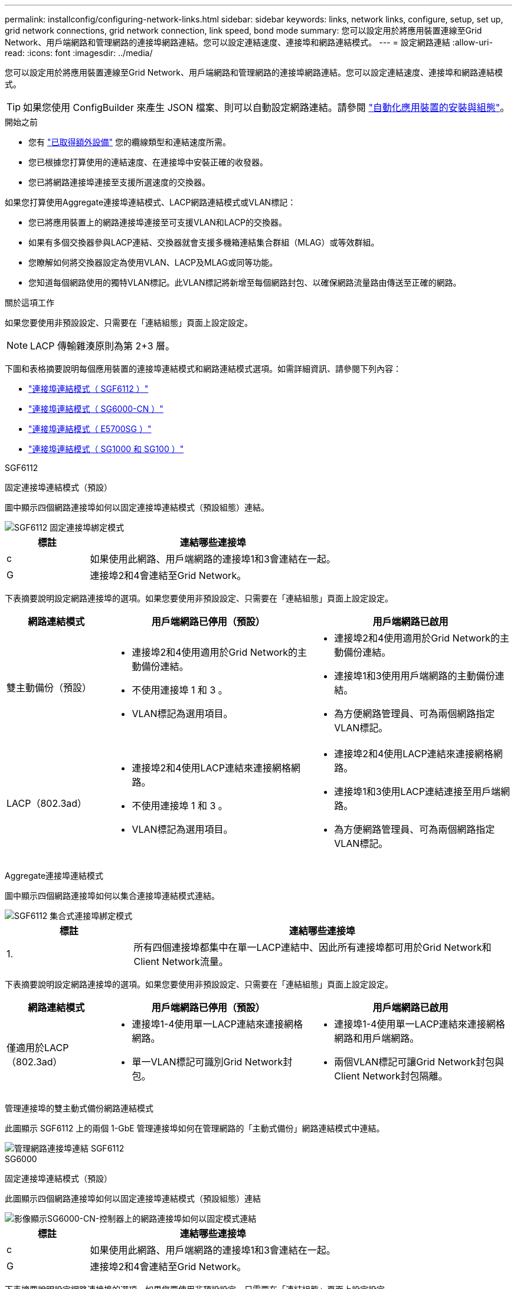 ---
permalink: installconfig/configuring-network-links.html 
sidebar: sidebar 
keywords: links, network links, configure, setup, set up, grid network connections, grid network connection, link speed, bond mode 
summary: 您可以設定用於將應用裝置連線至Grid Network、用戶端網路和管理網路的連接埠網路連結。您可以設定連結速度、連接埠和網路連結模式。 
---
= 設定網路連結
:allow-uri-read: 
:icons: font
:imagesdir: ../media/


[role="lead"]
您可以設定用於將應用裝置連線至Grid Network、用戶端網路和管理網路的連接埠網路連結。您可以設定連結速度、連接埠和網路連結模式。


TIP: 如果您使用 ConfigBuilder 來產生 JSON 檔案、則可以自動設定網路連結。請參閱 link:automating-appliance-installation-and-configuration.html["自動化應用裝置的安裝與組態"]。

.開始之前
* 您有 link:obtaining-additional-equipment-and-tools.html["已取得額外設備"] 您的纜線類型和連結速度所需。
* 您已根據您打算使用的連結速度、在連接埠中安裝正確的收發器。
* 您已將網路連接埠連接至支援所選速度的交換器。


如果您打算使用Aggregate連接埠連結模式、LACP網路連結模式或VLAN標記：

* 您已將應用裝置上的網路連接埠連接至可支援VLAN和LACP的交換器。
* 如果有多個交換器參與LACP連結、交換器就會支援多機箱連結集合群組（MLAG）或等效群組。
* 您瞭解如何將交換器設定為使用VLAN、LACP及MLAG或同等功能。
* 您知道每個網路使用的獨特VLAN標記。此VLAN標記將新增至每個網路封包、以確保網路流量路由傳送至正確的網路。


.關於這項工作
如果您要使用非預設設定、只需要在「連結組態」頁面上設定設定。


NOTE: LACP 傳輸雜湊原則為第 2+3 層。

下圖和表格摘要說明每個應用裝置的連接埠連結模式和網路連結模式選項。如需詳細資訊、請參閱下列內容：

* link:port-bond-modes-for-sgf6112.html["連接埠連結模式（ SGF6112 ）"]
* link:port-bond-modes-for-sg6000-cn-controller.html["連接埠連結模式（ SG6000-CN ）"]
* link:port-bond-modes-for-e5700sg-controller-ports.html["連接埠連結模式（ E5700SG ）"]
* link:port-bond-modes-for-sg100-and-sg1000.html["連接埠連結模式（ SG1000 和 SG100 ）"]


[role="tabbed-block"]
====
.SGF6112
--
固定連接埠連結模式（預設）::
+
--
圖中顯示四個網路連接埠如何以固定連接埠連結模式（預設組態）連結。

image::../media/sgf6112_fixed_port.png[SGF6112 固定連接埠綁定模式]

[cols="1a,3a"]
|===
| 標註 | 連結哪些連接埠 


 a| 
c
 a| 
如果使用此網路、用戶端網路的連接埠1和3會連結在一起。



 a| 
G
 a| 
連接埠2和4會連結至Grid Network。

|===
下表摘要說明設定網路連接埠的選項。如果您要使用非預設設定、只需要在「連結組態」頁面上設定設定。

[cols="1a,2a,2a"]
|===
| 網路連結模式 | 用戶端網路已停用（預設） | 用戶端網路已啟用 


 a| 
雙主動備份（預設）
 a| 
* 連接埠2和4使用適用於Grid Network的主動備份連結。
* 不使用連接埠 1 和 3 。
* VLAN標記為選用項目。

 a| 
* 連接埠2和4使用適用於Grid Network的主動備份連結。
* 連接埠1和3使用用戶端網路的主動備份連結。
* 為方便網路管理員、可為兩個網路指定VLAN標記。




 a| 
LACP（802.3ad）
 a| 
* 連接埠2和4使用LACP連結來連接網格網路。
* 不使用連接埠 1 和 3 。
* VLAN標記為選用項目。

 a| 
* 連接埠2和4使用LACP連結來連接網格網路。
* 連接埠1和3使用LACP連結連接至用戶端網路。
* 為方便網路管理員、可為兩個網路指定VLAN標記。


|===
--
Aggregate連接埠連結模式::
+
--
圖中顯示四個網路連接埠如何以集合連接埠連結模式連結。

image::../media/sgf6112_aggregate_ports.png[SGF6112 集合式連接埠綁定模式]

[cols="1a,3a"]
|===
| 標註 | 連結哪些連接埠 


 a| 
1.
 a| 
所有四個連接埠都集中在單一LACP連結中、因此所有連接埠都可用於Grid Network和Client Network流量。

|===
下表摘要說明設定網路連接埠的選項。如果您要使用非預設設定、只需要在「連結組態」頁面上設定設定。

[cols="1a,2a,2a"]
|===
| 網路連結模式 | 用戶端網路已停用（預設） | 用戶端網路已啟用 


 a| 
僅適用於LACP（802.3ad）
 a| 
* 連接埠1-4使用單一LACP連結來連接網格網路。
* 單一VLAN標記可識別Grid Network封包。

 a| 
* 連接埠1-4使用單一LACP連結來連接網格網路和用戶端網路。
* 兩個VLAN標記可讓Grid Network封包與Client Network封包隔離。


|===
--
管理連接埠的雙主動式備份網路連結模式::
+
--
此圖顯示 SGF6112 上的兩個 1-GbE 管理連接埠如何在管理網路的「主動式備份」網路連結模式中連結。

image::../media/sgf6112_bonded_management_ports.png[管理網路連接埠連結 SGF6112]

--


--
.SG6000
--
固定連接埠連結模式（預設）::
+
--
此圖顯示四個網路連接埠如何以固定連接埠連結模式（預設組態）連結

image::../media/sg6000_cn_fixed_port.gif[影像顯示SG6000-CN-控制器上的網路連接埠如何以固定模式連結]

[cols="1a,3a"]
|===
| 標註 | 連結哪些連接埠 


 a| 
c
 a| 
如果使用此網路、用戶端網路的連接埠1和3會連結在一起。



 a| 
G
 a| 
連接埠2和4會連結至Grid Network。

|===
下表摘要說明設定網路連接埠的選項。如果您要使用非預設設定、只需要在「連結組態」頁面上設定設定。

[cols="1a,3a,3a"]
|===
| 網路連結模式 | 用戶端網路已停用（預設） | 用戶端網路已啟用 


 a| 
雙主動備份（預設）
 a| 
* 連接埠2和4使用適用於Grid Network的主動備份連結。
* 不使用連接埠 1 和 3 。
* VLAN標記為選用項目。

 a| 
* 連接埠2和4使用適用於Grid Network的主動備份連結。
* 連接埠1和3使用用戶端網路的主動備份連結。
* 為方便網路管理員、可為兩個網路指定VLAN標記。




 a| 
LACP（802.3ad）
 a| 
* 連接埠2和4使用LACP連結來連接網格網路。
* 不使用連接埠 1 和 3 。
* VLAN標記為選用項目。

 a| 
* 連接埠2和4使用LACP連結來連接網格網路。
* 連接埠1和3使用LACP連結連接至用戶端網路。
* 為方便網路管理員、可為兩個網路指定VLAN標記。


|===
--
Aggregate連接埠連結模式::
+
--
此圖顯示如何在Aggregate連接埠繫結模式下繫結四個網路連接埠。

image::../media/sg6000_cn_aggregate_port.gif[影像顯示SG6000-CN-控制器上的網路連接埠如何以Aggregate模式連結]

[cols="1a,3a"]
|===
| 標註 | 連結哪些連接埠 


 a| 
1.
 a| 
所有四個連接埠都集中在單一LACP連結中、因此所有連接埠都可用於Grid Network和Client Network流量。

|===
下表摘要說明設定網路連接埠的選項。如果您要使用非預設設定、只需要在「連結組態」頁面上設定設定。

[cols="1a,3a,3a"]
|===
| 網路連結模式 | 用戶端網路已停用（預設） | 用戶端網路已啟用 


 a| 
僅適用於LACP（802.3ad）
 a| 
* 連接埠1-4使用單一LACP連結來連接網格網路。
* 單一VLAN標記可識別Grid Network封包。

 a| 
* 連接埠1-4使用單一LACP連結來連接網格網路和用戶端網路。
* 兩個VLAN標記可讓Grid Network封包與Client Network封包隔離。


|===
--
管理連接埠的雙主動式備份網路連結模式::
+
--
本圖顯示SG6000-CN-控制器上的兩個1-GbE管理連接埠如何以主動備份網路連結模式連結至管理網路。

image::../media/sg6000_cn_bonded_managemente_ports.png[已連結管理網路連接埠]

--


--
.SG5700
--
固定連接埠連結模式（預設）::
+
--
此圖顯示四個10/25-GbE連接埠如何以固定連接埠繫結模式（預設組態）連結。

image::../media/e5700sg_fixed_port.gif[影像顯示E5700SG控制器上的10/25-GbE連接埠如何以固定模式連結]

[cols="1a,3a"]
|===
| 標註 | 連結哪些連接埠 


 a| 
c
 a| 
如果使用此網路、用戶端網路的連接埠1和3會連結在一起。



 a| 
G
 a| 
連接埠2和4會連結至Grid Network。

|===
下表摘要說明設定四個10/25-GbE連接埠的選項。如果您要使用非預設設定、只需要在「連結組態」頁面上設定設定。

[cols="1a,2a,2a"]
|===
| 網路連結模式 | 用戶端網路已停用（預設） | 用戶端網路已啟用 


 a| 
雙主動備份（預設）
 a| 
* 連接埠2和4使用適用於Grid Network的主動備份連結。
* 不使用連接埠 1 和 3 。
* VLAN標記為選用項目。

 a| 
* 連接埠2和4使用適用於Grid Network的主動備份連結。
* 連接埠1和3使用用戶端網路的主動備份連結。
* 為方便網路管理員、可為兩個網路指定VLAN標記。




 a| 
LACP（802.3ad）
 a| 
* 連接埠2和4使用LACP連結來連接網格網路。
* 不使用連接埠 1 和 3 。
* VLAN標記為選用項目。

 a| 
* 連接埠2和4使用LACP連結來連接網格網路。
* 連接埠1和3使用LACP連結連接至用戶端網路。
* 為方便網路管理員、可為兩個網路指定VLAN標記。


|===
--
Aggregate連接埠連結模式::
+
--
此圖顯示如何在Aggregate連接埠連結模式中連結四個10/25-GbE連接埠。

image::../media/e5700sg_aggregate_port.gif[影像顯示E5700SG控制器上的10/25-GbE連接埠如何以Aggregate模式連結]

[cols="1a,3a"]
|===
| 標註 | 連結哪些連接埠 


 a| 
1.
 a| 
所有四個連接埠都集中在單一LACP連結中、因此所有連接埠都可用於Grid Network和Client Network流量。

|===
下表摘要說明設定四個10/25-GbE連接埠的選項。如果您要使用非預設設定、只需要在「連結組態」頁面上設定設定。

[cols="1a,2a,2a"]
|===
| 網路連結模式 | 用戶端網路已停用（預設） | 用戶端網路已啟用 


 a| 
僅適用於LACP（802.3ad）
 a| 
* 連接埠1-4使用單一LACP連結來連接網格網路。
* 單一VLAN標記可識別Grid Network封包。

 a| 
* 連接埠1-4使用單一LACP連結來連接網格網路和用戶端網路。
* 兩個VLAN標記可讓Grid Network封包與Client Network封包隔離。


|===
--
管理連接埠的雙主動式備份網路連結模式::
+
--
本圖顯示E5700SG控制器上的兩個1-GbE管理連接埠如何以主動備份網路連結模式連結至管理網路。

image::../media/e5700sg_bonded_management_ports.gif[E5700SG 連結式管理連接埠]

--


--
.SG100 與 SG1000
--
固定連接埠連結模式（預設）::
+
--
下圖顯示 SG1000 或 SG100 上的四個網路連接埠如何以固定連接埠連結模式（預設組態）連結。

SG1000：

image::../media/sg1000_fixed_port.png[SG1000固定連接埠綁定模式]

SG100：

image::../media/sg100_fixed_port_draft.png[SG100固定連接埠綁定模式]

[cols="1a,3a"]
|===
| 標註 | 連結哪些連接埠 


 a| 
c
 a| 
如果使用此網路、用戶端網路的連接埠1和3會連結在一起。



 a| 
G
 a| 
連接埠2和4會連結至Grid Network。

|===
下表摘要說明設定四個網路連接埠的選項。如果您要使用非預設設定、只需要在「連結組態」頁面上設定設定。

[cols="1a,2a,2a"]
|===
| 網路連結模式 | 用戶端網路已停用（預設） | 用戶端網路已啟用 


 a| 
雙主動備份（預設）
 a| 
* 連接埠2和4使用適用於Grid Network的主動備份連結。
* 不使用連接埠 1 和 3 。
* VLAN標記為選用項目。

 a| 
* 連接埠2和4使用適用於Grid Network的主動備份連結。
* 連接埠1和3使用用戶端網路的主動備份連結。
* 為方便網路管理員、可為兩個網路指定VLAN標記。




 a| 
LACP（802.3ad）
 a| 
* 連接埠2和4使用LACP連結來連接網格網路。
* 不使用連接埠 1 和 3 。
* VLAN標記為選用項目。

 a| 
* 連接埠2和4使用LACP連結來連接網格網路。
* 連接埠1和3使用LACP連結連接至用戶端網路。
* 為方便網路管理員、可為兩個網路指定VLAN標記。


|===
--
Aggregate連接埠連結模式::
+
--
這些圖顯示四個網路連接埠如何以集合式連接埠連結模式連結。

SG1000：

image::../media/sg1000_aggregate_ports.png[Aggregate連接埠綁定模式SG1000]

SG100：

image::../media/sg100_aggregate_ports.png[Aggregate連接埠綁定模式SG100]

[cols="1a,3a"]
|===
| 標註 | 連結哪些連接埠 


 a| 
1.
 a| 
所有四個連接埠都集中在單一LACP連結中、因此所有連接埠都可用於Grid Network和Client Network流量。

|===
下表摘要說明設定四個網路連接埠的選項。如果您要使用非預設設定、只需要在「連結組態」頁面上設定設定。

[cols="1a,2a,2a"]
|===
| 網路連結模式 | 用戶端網路已停用（預設） | 用戶端網路已啟用 


 a| 
僅適用於LACP（802.3ad）
 a| 
* 連接埠1-4使用單一LACP連結來連接網格網路。
* 單一VLAN標記可識別Grid Network封包。

 a| 
* 連接埠1-4使用單一LACP連結來連接網格網路和用戶端網路。
* 兩個VLAN標記可讓Grid Network封包與Client Network封包隔離。


|===
--
管理連接埠的雙主動式備份網路連結模式::
+
--
這些圖顯示設備上的兩個 1-GbE 管理連接埠如何在管理網路的「主動式備份」網路連結模式中連結。

SG1000：

image::../media/sg1000_bonded_management_ports.png[管理網路連接埠已連結SG1000]

SG100：

image::../media/sg100_bonded_management_ports.png[管理網路連接埠已連結SG100]

--


--
====
.步驟
. 從「SectionAppliance安裝程式」的功能表列StorageGRID 中、按一下「*組態網路*」>「*連結組態*」。
+
「網路連結組態」頁面會顯示設備的圖表、其中的網路和管理連接埠編號為。

+
「連結狀態」表格會列出編號連接埠的連結狀態、連結速度及其他統計資料。

+
第一次存取此頁面時：

+
** *連結速度*設為*自動*。
** *連接埠連結模式*設為*固定*。
** *網格網路的網路連結模式*設為*主動備份*。
** *管理網路*已啟用、網路連結模式設定為*獨立*。
** *用戶端網路*已停用。


. 從「*連結速度*」下拉式清單中選取網路連接埠的連結速度。
+
您用於Grid Network和用戶端網路的網路交換器也必須支援並設定此速度。您必須使用適當的介面卡或收發器來設定連結速度。如果可能、請使用自動連結速度、因為此選項會與連結合作夥伴協調連結速度和轉送錯誤修正（FEC）模式。

+
如果您打算使用 25-GbE 連結速度來連接 SG6000 或 SG5700 網路連接埠：

+
** 使用 SFP28 收發器和 SFP28 雙軸纜線或光纖纜線。
** 對於 SG6000 ，請從 *Link spee* 下拉列表中選擇 *Auto* 。
** 對於 SG5700 ，請從 *Link spe* 下拉列表中選擇 *25GBE* 。


. 啟用或停用StorageGRID 您計畫使用的支援網。
+
網格網路為必填項目。您無法停用此網路。

+
.. 如果應用裝置未連線至管理網路、請清除管理網路的 * 啟用網路 * 核取方塊。
.. 如果設備已連線至用戶端網路、請選取用戶端網路的 * 啟用網路 * 核取方塊。
+
此時會顯示資料NIC連接埠的用戶端網路設定。



. 請參閱表、並設定連接埠連結模式和網路連結模式。
+
此範例顯示：

+
** * Aggregate *和* lacp *已選取用於Grid和用戶端網路。您必須為每個網路指定唯一的VLAN標記。您可以選取0到4095之間的值。
** *已為管理網路選取Active備份*。
+
image::../media/sg1000_network_link_configuration_aggregate.png[網路連結組態Aggregate]



. 當您對所選項目感到滿意時、請按一下「*儲存*」。
+

NOTE: 如果您變更所連線的網路或連結、可能會失去連線。如果您在 1 分鐘內未重新連線、請使用指派給應用裝置的其他 IP 位址之一、重新輸入 StorageGRID 應用裝置安裝程式的 URL ： +
`*https://_appliance_IP_:8443*`


